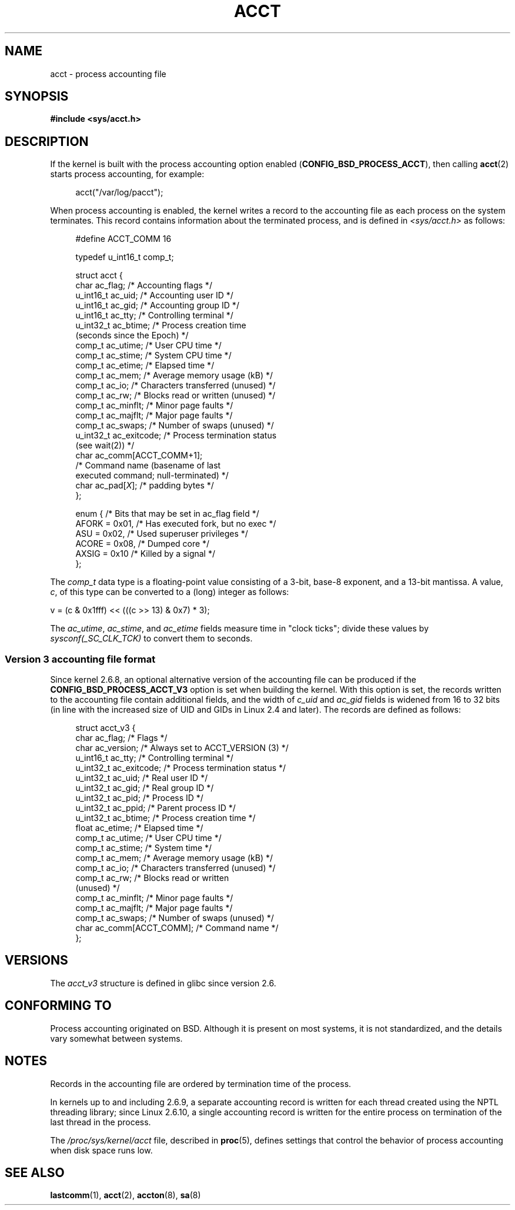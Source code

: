 .\" Copyright (C) 2008, Michael Kerrisk <mtk.manpages@gmail.com>
.\"
.\" %%%LICENSE_START(VERBATIM)
.\" Permission is granted to make and distribute verbatim copies of this
.\" manual provided the copyright notice and this permission notice are
.\" preserved on all copies.
.\"
.\" Permission is granted to copy and distribute modified versions of this
.\" manual under the conditions for verbatim copying, provided that the
.\" entire resulting derived work is distributed under the terms of a
.\" permission notice identical to this one.
.\"
.\" Since the Linux kernel and libraries are constantly changing, this
.\" manual page may be incorrect or out-of-date.  The author(s) assume no
.\" responsibility for errors or omissions, or for damages resulting from
.\" the use of the information contained herein.  The author(s) may not
.\" have taken the same level of care in the production of this manual,
.\" which is licensed free of charge, as they might when working
.\" professionally.
.\"
.\" Formatted or processed versions of this manual, if unaccompanied by
.\" the source, must acknowledge the copyright and authors of this work.
.\" %%%LICENSE_END
.\"
.TH ACCT 5 2017-09-15 "Linux" "Linux Programmer's Manual"
.SH NAME
acct \- process accounting file
.SH SYNOPSIS
.B #include <sys/acct.h>
.SH DESCRIPTION
If the kernel is built with the process accounting option enabled
.RB ( CONFIG_BSD_PROCESS_ACCT ),
then calling
.BR acct (2)
starts process accounting, for example:
.PP
.in +4n
acct("/var/log/pacct");
.in
.PP
When process accounting is enabled, the kernel writes a record
to the accounting file as each process on the system terminates.
This record contains information about the terminated process,
and is defined in
.I <sys/acct.h>
as follows:
.PP
.in +4n
.EX
#define ACCT_COMM 16

typedef u_int16_t comp_t;

struct acct {
    char ac_flag;           /* Accounting flags */
    u_int16_t ac_uid;       /* Accounting user ID */
    u_int16_t ac_gid;       /* Accounting group ID */
    u_int16_t ac_tty;       /* Controlling terminal */
    u_int32_t ac_btime;     /* Process creation time
                               (seconds since the Epoch) */
    comp_t    ac_utime;     /* User CPU time */
    comp_t    ac_stime;     /* System CPU time */
    comp_t    ac_etime;     /* Elapsed time */
    comp_t    ac_mem;       /* Average memory usage (kB) */
    comp_t    ac_io;        /* Characters transferred (unused) */
    comp_t    ac_rw;        /* Blocks read or written (unused) */
    comp_t    ac_minflt;    /* Minor page faults */
    comp_t    ac_majflt;    /* Major page faults */
    comp_t    ac_swaps;     /* Number of swaps (unused) */
    u_int32_t ac_exitcode;  /* Process termination status
                               (see wait(2)) */
    char      ac_comm[ACCT_COMM+1];
                            /* Command name (basename of last
                               executed command; null-terminated) */
    char      ac_pad[\fIX\fP];    /* padding bytes */
};

enum {          /* Bits that may be set in ac_flag field */
    AFORK = 0x01,           /* Has executed fork, but no exec */
    ASU   = 0x02,           /* Used superuser privileges */
    ACORE = 0x08,           /* Dumped core */
    AXSIG = 0x10            /* Killed by a signal */
};
.EE
.in
.PP
The
.I comp_t
data type is a floating-point value consisting of a 3-bit, base-8 exponent,
and a 13-bit mantissa.
A value,
.IR c ,
of this type can be converted to a (long) integer as follows:
.PP
.nf
    v = (c & 0x1fff) << (((c >> 13) & 0x7) * 3);
.fi
.PP
The
.IR ac_utime ,
.IR ac_stime ,
and
.I ac_etime
fields measure time in "clock ticks"; divide these values by
.I sysconf(_SC_CLK_TCK)
to convert them to seconds.
.SS Version 3 accounting file format
Since kernel 2.6.8,
an optional alternative version of the accounting file can be produced
if the
.B CONFIG_BSD_PROCESS_ACCT_V3
option is set when building the kernel.
With this option is set,
the records written to the accounting file contain additional fields,
and the width of
.I c_uid
and
.I ac_gid
fields is widened from 16 to 32 bits
(in line with the increased size of UID and GIDs in Linux 2.4 and later).
The records are defined as follows:
.PP
.in +4n
.EX
struct acct_v3 {
    char      ac_flag;      /* Flags */
    char      ac_version;   /* Always set to ACCT_VERSION (3) */
    u_int16_t ac_tty;       /* Controlling terminal */
    u_int32_t ac_exitcode;  /* Process termination status */
    u_int32_t ac_uid;       /* Real user ID */
    u_int32_t ac_gid;       /* Real group ID */
    u_int32_t ac_pid;       /* Process ID */
    u_int32_t ac_ppid;      /* Parent process ID */
    u_int32_t ac_btime;     /* Process creation time */
    float     ac_etime;     /* Elapsed time */
    comp_t    ac_utime;     /* User CPU time */
    comp_t    ac_stime;     /* System time */
    comp_t    ac_mem;       /* Average memory usage (kB) */
    comp_t    ac_io;        /* Characters transferred (unused) */
    comp_t    ac_rw;        /* Blocks read or written
                               (unused) */
    comp_t    ac_minflt;    /* Minor page faults */
    comp_t    ac_majflt;    /* Major page faults */
    comp_t    ac_swaps;     /* Number of swaps (unused) */
    char      ac_comm[ACCT_COMM]; /* Command name */
};
.EE
.in
.SH VERSIONS
The
.I acct_v3
structure is defined in glibc since version 2.6.
.SH CONFORMING TO
Process accounting originated on BSD.
Although it is present on most systems, it is not standardized,
and the details vary somewhat between systems.
.SH NOTES
Records in the accounting file are ordered by termination time of
the process.
.PP
In kernels up to and including 2.6.9,
a separate accounting record is written for each thread created using
the NPTL threading library;
since Linux 2.6.10,
a single accounting record is written for the entire process
on termination of the last thread in the process.
.PP
The
.I /proc/sys/kernel/acct
file, described in
.BR proc (5),
defines settings that control the behavior of process accounting
when disk space runs low.
.SH SEE ALSO
.BR lastcomm (1),
.BR acct (2),
.BR accton (8),
.BR sa (8)
